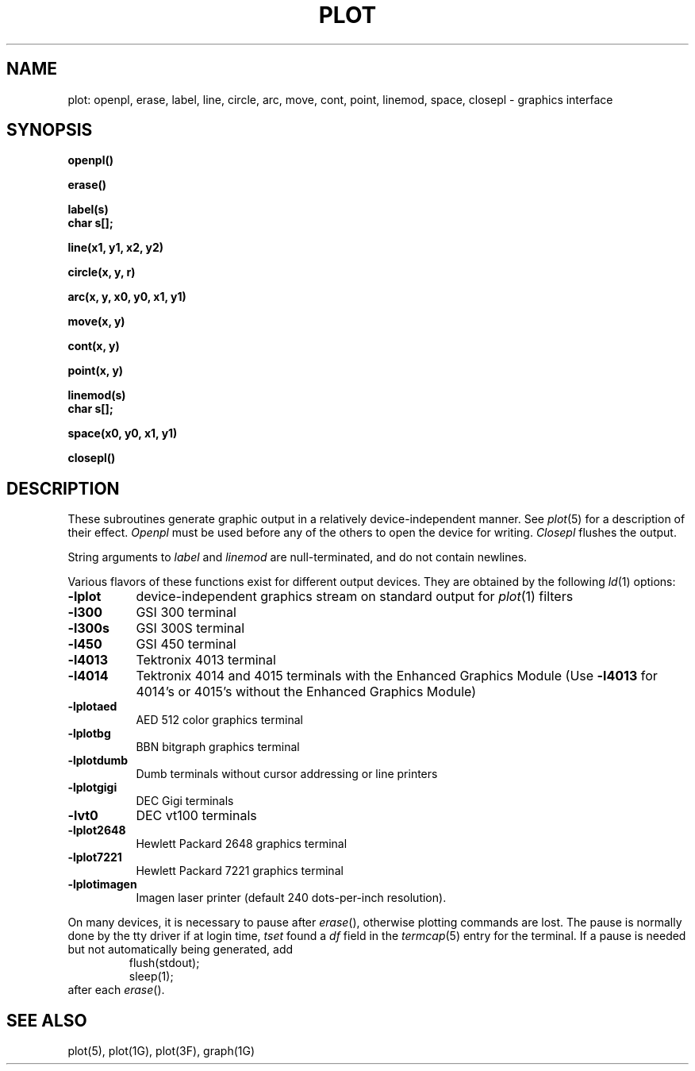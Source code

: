 .\" Copyright (c) 1986, 1993
.\"	The Regents of the University of California.  All rights reserved.
.\"
.\" This module is believed to contain source code proprietary to AT&T.
.\" Use and redistribution is subject to the Berkeley Software License
.\" Agreement and your Software Agreement with AT&T (Western Electric).
.\"
.\"	@(#)plot.3	8.1 (Berkeley) 6/4/93
.\"
.TH PLOT 3 "June 4, 1993"
.AT 3
.SH NAME
plot: openpl, erase, label, line, circle, arc, move, cont, point, linemod, space, closepl \- graphics interface
.SH SYNOPSIS
.nf
.B openpl()
.PP
.B erase()
.PP
.B label(s)
.B char s[];
.PP
.B line(x1, y1, x2, y2)
.PP
.B circle(x, y, r)
.PP
.B arc(x, y, x0, y0, x1, y1)
.PP
.B move(x, y)
.PP
.B cont(x, y)
.PP
.B point(x, y)
.PP
.B linemod(s)
.B char s[];
.PP
.B space(x0, y0, x1, y1)
.PP
.B closepl()
.fi
.PP
.ft R
.SH DESCRIPTION
These subroutines generate graphic output in a relatively
device-independent manner.  See
.IR  plot (5)
for a description of their effect.
.I Openpl
must be used before any of the others to open the device for writing.
.I Closepl
flushes the output.
.PP
String arguments to
.I label
and
.I linemod
are null-terminated, and do not contain newlines.
.PP
Various flavors of these functions exist for different output devices. 
They are obtained by the following
.IR ld (1)
options:
.TP 8n
.B \-lplot
device-independent graphics stream on standard output for 
.IR plot (1)
filters
.br
.ns
.TP
.B \-l300
GSI 300 terminal
.br
.ns
.TP
.B \-l300s
GSI 300S terminal
.br
.ns
.TP
.B \-l450
GSI 450 terminal
.br
.ns
.TP
.B \-l4013
Tektronix 4013 terminal
.br
.ns
.TP
.B \-l4014
Tektronix 4014 and 4015 terminals with the Enhanced Graphics Module (Use
.B \-l4013
for 4014's or 4015's without the Enhanced Graphics Module)
.br
.ns
.TP
.B \-lplotaed
AED 512 color graphics terminal
.br
.ns
.TP
.B \-lplotbg
BBN bitgraph graphics terminal
.br
.ns
.TP
.B \-lplotdumb
Dumb terminals without cursor addressing or line printers
.br
.ns
.TP
.B \-lplotgigi
DEC Gigi terminals
.br
.ns
.TP
.B \-lvt0
DEC vt100 terminals
.br
.ns
.TP
.B \-lplot2648
Hewlett Packard 2648 graphics terminal
.br
.ns
.TP
.B \-lplot7221
Hewlett Packard 7221 graphics terminal
.br
.ns
.TP
.B \-lplotimagen
Imagen laser printer (default 240 dots-per-inch resolution).
.PP
On many devices, it is necessary to pause after
.IR erase (),
otherwise plotting commands are lost.
The pause is normally done by the tty driver if at login time,
.I tset
found a
.I df
field in the
.IR termcap (5)
entry for the terminal.
If a pause is needed but not automatically being generated,
add
.RS
.nf
flush(stdout);
sleep(1);
.fi
.RE
after each
.IR erase ().
.SH "SEE ALSO"
plot(5), plot(1G), plot(3F), graph(1G)
